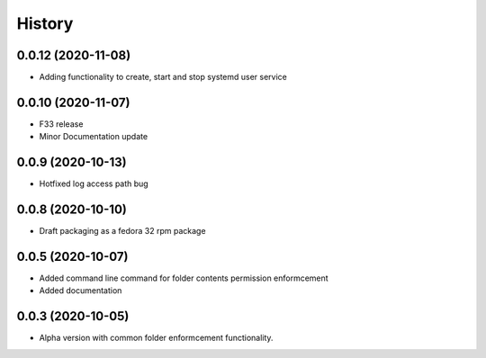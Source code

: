 =======
History
=======

0.0.12 (2020-11-08)
-------------------

* Adding functionality to create, start and stop systemd user service

0.0.10 (2020-11-07)
-------------------

* F33 release
* Minor Documentation update

0.0.9 (2020-10-13)
------------------

* Hotfixed log access path bug

0.0.8 (2020-10-10)
------------------

* Draft packaging as a fedora 32 rpm package

0.0.5 (2020-10-07)
------------------

* Added command line command for folder contents permission enformcement
* Added documentation

0.0.3 (2020-10-05)
------------------

* Alpha version with common folder enformcement functionality.

